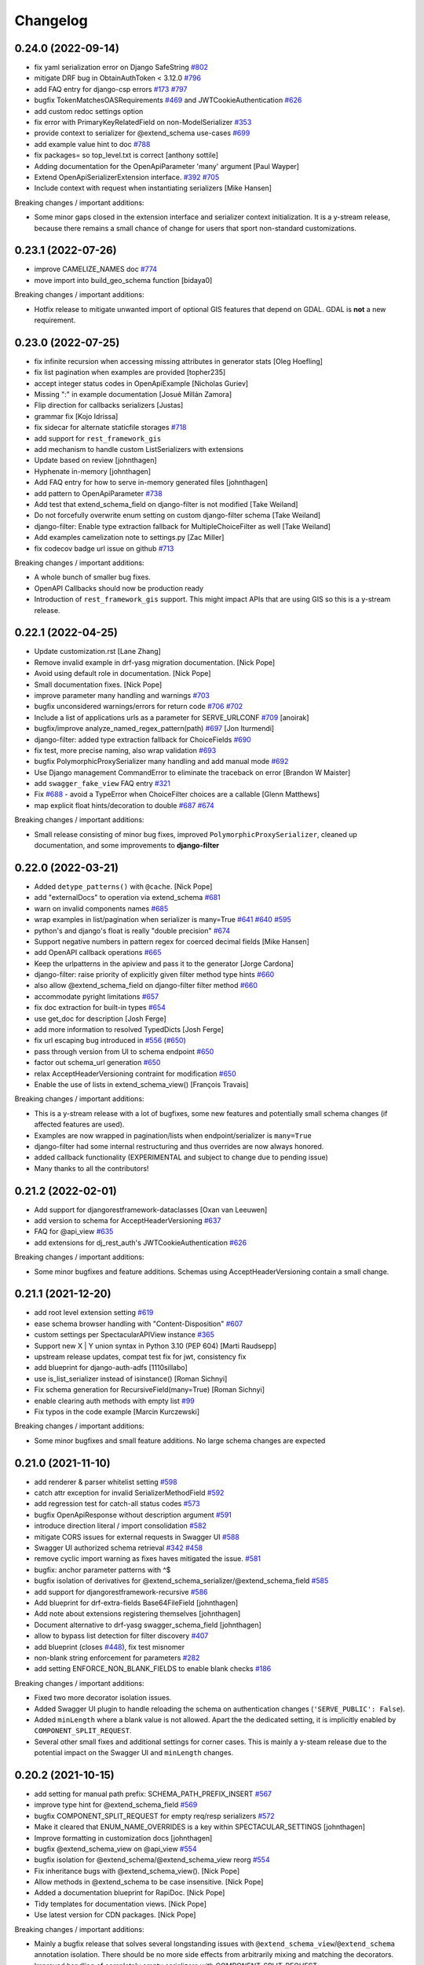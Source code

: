 Changelog
=========

0.24.0 (2022-09-14)
-------------------

- fix yaml serialization error on Django SafeString `#802 <https://github.com/tfranzel/drf-spectacular/issues/802>`_
- mitigate DRF bug in ObtainAuthToken < 3.12.0 `#796 <https://github.com/tfranzel/drf-spectacular/issues/796>`_
- add FAQ entry for django-csp errors `#173 <https://github.com/tfranzel/drf-spectacular/issues/173>`_ `#797 <https://github.com/tfranzel/drf-spectacular/issues/797>`_
- bugfix TokenMatchesOASRequirements `#469 <https://github.com/tfranzel/drf-spectacular/issues/469>`_ and JWTCookieAuthentication `#626 <https://github.com/tfranzel/drf-spectacular/issues/626>`_
- add custom redoc settings option
- fix error with PrimaryKeyRelatedField on non-ModelSerializer `#353 <https://github.com/tfranzel/drf-spectacular/issues/353>`_
- provide context to serializer for @extend_schema use-cases `#699 <https://github.com/tfranzel/drf-spectacular/issues/699>`_
- add example value hint to doc `#788 <https://github.com/tfranzel/drf-spectacular/issues/788>`_
- fix packages= so top_level.txt is correct [anthony sottile]
- Adding documentation for the OpenApiParameter 'many' argument [Paul Wayper]
- Extend OpenApiSerializerExtension interface. `#392 <https://github.com/tfranzel/drf-spectacular/issues/392>`_ `#705 <https://github.com/tfranzel/drf-spectacular/issues/705>`_
- Include context with request when instantiating serializers [Mike Hansen]

Breaking changes / important additions:

- Some minor gaps closed in the extension interface and serializer context initialization. It is a y-stream release,
  because there remains a small chance of change for users that sport non-standard customizations.

0.23.1 (2022-07-26)
-------------------

- improve CAMELIZE_NAMES doc `#774 <https://github.com/tfranzel/drf-spectacular/issues/774>`_
- move import into build_geo_schema function [bidaya0]

Breaking changes / important additions:

- Hotfix release to mitigate unwanted import of optional GIS features that depend on GDAL. GDAL is **not** a new requirement.

0.23.0 (2022-07-25)
-------------------

- fix infinite recursion when accessing missing attributes in generator stats [Oleg Hoefling]
- fix list pagination when examples are provided [topher235]
- accept integer status codes in OpenApiExample [Nicholas Guriev]
- Missing ":" in example documentation [Josué Millán Zamora]
- Flip direction for callbacks serializers [Justas]
- grammar fix [Kojo Idrissa]
- fix sidecar for alternate staticfile storages `#718 <https://github.com/tfranzel/drf-spectacular/issues/718>`_
- add support for ``rest_framework_gis``
- add mechanism to handle custom ListSerializers with extensions
- Update based on review [johnthagen]
- Hyphenate in-memory [johnthagen]
- Add FAQ entry for how to serve in-memory generated files [johnthagen]
- add pattern to OpenApiParameter `#738 <https://github.com/tfranzel/drf-spectacular/issues/738>`_
- Add test that extend_schema_field on django-filter is not modified [Take Weiland]
- Do not forcefully overwrite enum setting on custom django-filter schema [Take Weiland]
- django-filter: Enable type extraction fallback for MultipleChoiceFilter as well [Take Weiland]
- Add examples camelization note to settings.py [Zac Miller]
- fix codecov badge url issue on github `#713 <https://github.com/tfranzel/drf-spectacular/issues/713>`_

Breaking changes / important additions:

- A whole bunch of smaller bug fixes.
- OpenAPI Callbacks should now be production ready
- Introduction of ``rest_framework_gis`` support. This might impact APIs that are using GIS so this is a y-stream release.

0.22.1 (2022-04-25)
-------------------

- Update customization.rst [Lane Zhang]
- Remove invalid example in drf-yasg migration documentation. [Nick Pope]
- Avoid using default role in documentation. [Nick Pope]
- Small documentation fixes. [Nick Pope]
- improve parameter many handling and warnings `#703 <https://github.com/tfranzel/drf-spectacular/issues/703>`_
- bugfix unconsidered warnings/errors for return code `#706 <https://github.com/tfranzel/drf-spectacular/issues/706>`_ `#702 <https://github.com/tfranzel/drf-spectacular/issues/702>`_
- Include a list of applications urls as a parameter for SERVE_URLCONF  `#709 <https://github.com/tfranzel/drf-spectacular/issues/709>`_ [anoirak]
- bugfix/improve analyze_named_regex_pattern(path) `#697 <https://github.com/tfranzel/drf-spectacular/issues/697>`_ [Jon Iturmendi]
- django-filter: added type extraction fallback for ChoiceFields `#690 <https://github.com/tfranzel/drf-spectacular/issues/690>`_
- fix test, more precise naming, also wrap validation `#693 <https://github.com/tfranzel/drf-spectacular/issues/693>`_
- bugfix PolymorphicProxySerializer many handling and add manual mode `#692 <https://github.com/tfranzel/drf-spectacular/issues/692>`_
- Use Django management CommandError to eliminate the traceback on error [Brandon W Maister]
- add ``swagger_fake_view`` FAQ entry `#321 <https://github.com/tfranzel/drf-spectacular/issues/321>`_
- Fix `#688 <https://github.com/tfranzel/drf-spectacular/issues/688>`_ - avoid a TypeError when ChoiceFilter choices are a callable [Glenn Matthews]
- map explicit float hints/decoration to double `#687 <https://github.com/tfranzel/drf-spectacular/issues/687>`_ `#674 <https://github.com/tfranzel/drf-spectacular/issues/674>`_

Breaking changes / important additions:

- Small release consisting of minor bug fixes, improved ``PolymorphicProxySerializer``, cleaned up documentation, and some improvements to **django-filter**

0.22.0 (2022-03-21)
-------------------

- Added ``detype_patterns()`` with ``@cache``. [Nick Pope]
- add "externalDocs" to operation via extend_schema `#681 <https://github.com/tfranzel/drf-spectacular/issues/681>`_
- warn on invalid components names `#685 <https://github.com/tfranzel/drf-spectacular/issues/685>`_
- wrap examples in list/pagination when serializer is many=True `#641 <https://github.com/tfranzel/drf-spectacular/issues/641>`_ `#640 <https://github.com/tfranzel/drf-spectacular/issues/640>`_ `#595 <https://github.com/tfranzel/drf-spectacular/issues/595>`_
- python's and django's float is really "double precision" `#674 <https://github.com/tfranzel/drf-spectacular/issues/674>`_
- Support negative numbers in pattern regex for coerced decimal fields [Mike Hansen]
- add OpenAPI callback operations `#665 <https://github.com/tfranzel/drf-spectacular/issues/665>`_
- Keep the urlpatterns in the apiview and pass it to the generator [Jorge Cardona]
- django-filter: raise priority of explicitly given filter method type hints `#660 <https://github.com/tfranzel/drf-spectacular/issues/660>`_
- also allow @extend_schema_field on django-filter filter method `#660 <https://github.com/tfranzel/drf-spectacular/issues/660>`_
- accommodate pyright limitations `#657 <https://github.com/tfranzel/drf-spectacular/issues/657>`_
- fix doc extraction for built-in types `#654 <https://github.com/tfranzel/drf-spectacular/issues/654>`_
- use get_doc for description [Josh Ferge]
- add more information to resolved TypedDicts [Josh Ferge]
- fix url escaping bug introduced in `#556 <https://github.com/tfranzel/drf-spectacular/issues/556>`_ (`#650 <https://github.com/tfranzel/drf-spectacular/issues/650>`_)
- pass through version from UI to schema endpoint `#650 <https://github.com/tfranzel/drf-spectacular/issues/650>`_
- factor out schema_url generation `#650 <https://github.com/tfranzel/drf-spectacular/issues/650>`_
- relax AcceptHeaderVersioning contraint for modification `#650 <https://github.com/tfranzel/drf-spectacular/issues/650>`_
- Enable the use of lists in extend_schema_view() [François Travais]

Breaking changes / important additions:

- This is a y-stream release with a lot of bugfixes, some new features and potentially small schema changes (if affected features are used).
- Examples are now wrapped in pagination/lists when endpoint/serializer is ``many=True``
- django-filter had some internal restructuring and thus overrides are now always honored.
- added callback functionality (EXPERIMENTAL and subject to change due to pending issue)
- Many thanks to all the contributors!

0.21.2 (2022-02-01)
-------------------

- Add support for djangorestframework-dataclasses [Oxan van Leeuwen]
- add version to schema for AcceptHeaderVersioning `#637 <https://github.com/tfranzel/drf-spectacular/issues/637>`_
- FAQ for @api_view `#635 <https://github.com/tfranzel/drf-spectacular/issues/635>`_
- add extensions for dj_rest_auth's JWTCookieAuthentication `#626 <https://github.com/tfranzel/drf-spectacular/issues/626>`_

Breaking changes / important additions:

- Some minor bugfixes and feature additions. Schemas using AcceptHeaderVersioning contain a small change.

0.21.1 (2021-12-20)
-------------------

- add root level extension setting `#619 <https://github.com/tfranzel/drf-spectacular/issues/619>`_
- ease schema browser handling with "Content-Disposition" `#607 <https://github.com/tfranzel/drf-spectacular/issues/607>`_
- custom settings per SpectacularAPIView instance `#365 <https://github.com/tfranzel/drf-spectacular/issues/365>`_
- Support new X | Y union syntax in Python 3.10 (PEP 604) [Marti Raudsepp]
- upstream release updates, compat test fix for jwt, consistency fix
- add blueprint for django-auth-adfs [1110sillabo]
- use is_list_serializer instead of isinstance() [Roman Sichnyi]
- Fix schema generation for RecursiveField(many=True) [Roman Sichnyi]
- enable clearing auth methods with empty list `#99 <https://github.com/tfranzel/drf-spectacular/issues/99>`_
- Fix typos in the code example [Marcin Kurczewski]

Breaking changes / important additions:

- Some minor bugfixes and small feature additions. No large schema changes are expected

0.21.0 (2021-11-10)
-------------------

- add renderer & parser whitelist setting `#598 <https://github.com/tfranzel/drf-spectacular/issues/598>`_
- catch attr exception for invalid SerializerMethodField `#592 <https://github.com/tfranzel/drf-spectacular/issues/592>`_
- add regression test for catch-all status codes `#573 <https://github.com/tfranzel/drf-spectacular/issues/573>`_
- bugfix OpenApiResponse without description argument `#591 <https://github.com/tfranzel/drf-spectacular/issues/591>`_
- introduce direction literal / import consolidation `#582 <https://github.com/tfranzel/drf-spectacular/issues/582>`_
- mitigate CORS issues for external requests in Swagger UI `#588 <https://github.com/tfranzel/drf-spectacular/issues/588>`_
- Swagger UI authorized schema retrieval `#342 <https://github.com/tfranzel/drf-spectacular/issues/342>`_ `#458 <https://github.com/tfranzel/drf-spectacular/issues/458>`_
- remove cyclic import warning as fixes haves mitigated the issue. `#581 <https://github.com/tfranzel/drf-spectacular/issues/581>`_
- bugfix: anchor parameter patterns with ^$
- bugfix isolation of derivatives for @extend_schema_serializer/@extend_schema_field `#585 <https://github.com/tfranzel/drf-spectacular/issues/585>`_
- add support for djangorestframework-recursive `#586 <https://github.com/tfranzel/drf-spectacular/issues/586>`_
- Add blueprint for drf-extra-fields Base64FileField [johnthagen]
- Add note about extensions registering themselves [johnthagen]
- Document alternative to drf-yasg swagger_schema_field [johnthagen]
- allow to bypass list detection for filter discovery `#407 <https://github.com/tfranzel/drf-spectacular/issues/407>`_
- add blueprint (closes `#448 <https://github.com/tfranzel/drf-spectacular/issues/448>`_), fix test misnomer
- non-blank string enforcement for parameters `#282 <https://github.com/tfranzel/drf-spectacular/issues/282>`_
- add setting ENFORCE_NON_BLANK_FIELDS to enable blank checks `#186 <https://github.com/tfranzel/drf-spectacular/issues/186>`_

Breaking changes / important additions:

- Fixed two more decorator isolation issues.
- Added Swagger UI plugin to handle reloading the schema on authentication changes (``'SERVE_PUBLIC': False``).
- Added ``minLength`` where a blank value is not allowed. Apart the the dedicated setting, it is implicitly enabled by ``COMPONENT_SPLIT_REQUEST``.
- Several other small fixes and additional settings for corner cases. This is mainly a y-steam release due to the potential impact
  on the Swagger UI and ``minLength`` changes.

0.20.2 (2021-10-15)
-------------------

- add setting for manual path prefix: SCHEMA_PATH_PREFIX_INSERT `#567 <https://github.com/tfranzel/drf-spectacular/issues/567>`_
- improve type hint for @extend_schema_field `#569 <https://github.com/tfranzel/drf-spectacular/issues/569>`_
- bugfix COMPONENT_SPLIT_REQUEST for empty req/resp serializers `#572 <https://github.com/tfranzel/drf-spectacular/issues/572>`_
- Make it cleared that ENUM_NAME_OVERRIDES is a key within SPECTACULAR_SETTINGS [johnthagen]
- Improve formatting in customization docs [johnthagen]
- bugfix @extend_schema_view on @api_view `#554 <https://github.com/tfranzel/drf-spectacular/issues/554>`_
- bugfix isolation for @extend_schema/@extend_schema_view reorg `#554 <https://github.com/tfranzel/drf-spectacular/issues/554>`_
- Fix inheritance bugs with @extend_schema_view(). [Nick Pope]
- Allow methods in @extend_schema to be case insensitive. [Nick Pope]
- Added a documentation blueprint for RapiDoc. [Nick Pope]
- Tidy templates for documentation views. [Nick Pope]
- Use latest version for CDN packages. [Nick Pope]

Breaking changes / important additions:

- Mainly a bugfix release that solves several longstanding issues with ``@extend_schema_view``/``@extend_schema``
  annotation isolation. There should be no more side effects from arbitrarily mixing and matching the decorators.
- Improved handling of completely empty serializers with COMPONENT_SPLIT_REQUEST.

0.20.1 (2021-10-03)
-------------------

- move swagger CDN to jsdelivr (unpkg has been flaky)
- bugfix wrong DIST setting in Redoc `#546 <https://github.com/tfranzel/drf-spectacular/issues/546>`_
- Allow paginated_name customization [Georgy Komarov]

Breaking changes / important additions:

- Hotfix release due to regression in the Redoc template

0.20.0 (2021-10-01)
-------------------

- Add support for specification extensions. [Nick Pope]
- add example injection for (discovered) parameters `#414 <https://github.com/tfranzel/drf-spectacular/issues/414>`_
- Fix crash with read-only polymorphic sub-serializer. [Nick Pope]
- Add arbitrarily deep ListSerializer nesting `#539 <https://github.com/tfranzel/drf-spectacular/issues/539>`_
- tighten serializer assumptions `#539 <https://github.com/tfranzel/drf-spectacular/issues/539>`_
- fix whitespace stripping on methods
- Rename ``AutoSchema._map_field_validators()`` → ``.insert_field_validators()``. [Nick Pope]
- Rename ``AutoSchema._map_min_max()`` → ``.insert_min_max()``. [Nick Pope]
- Fix detection of int64 from min/max values. [Nick Pope]
- Fix zero handling in _map_min_max(). [Nick Pope]
- Add support for introspection of nested validators. [Nick Pope]
- Fix invalid schemas caused by validator introspection. [Nick Pope]
- Overhaul validator logic. [Nick Pope]
- support multiple headers in OpenApiAuthenticationExtension `#537 <https://github.com/tfranzel/drf-spectacular/issues/537>`_
- docs: Missing end quote for INSTALLED_APPS [Prayash Mohapatra]
- update doc `#530 <https://github.com/tfranzel/drf-spectacular/issues/530>`_
- introducing the spectacular sidecar
- fallback improvements to typing system with typing_extensions

Breaking changes / important additions:

- Added vendor specification extensions
- Completetly overhauled validator logic and bugfixes
- Offline UI assets with optional *drf-spectacular-sidecar* package
- several internal logic improvements and stricter assumptions

0.19.0 (2021-09-21)
-------------------

- fix/cleanup suffixed path variable coercion `#516 <https://github.com/tfranzel/drf-spectacular/issues/516>`_
- remove superseded Request mock from oauth_toolkit
- be gracious on Enums that are not recognized by DRF `#500 <https://github.com/tfranzel/drf-spectacular/issues/500>`_
- remove non-required empty descriptions
- added test case for lookup_field `#524 <https://github.com/tfranzel/drf-spectacular/issues/524>`_
- Fix grammatical typo [johnthagen]
- remove mapping for re.Pattern (no 3.6 and mypy issues) `#526 <https://github.com/tfranzel/drf-spectacular/issues/526>`_
- Add missing types defined in specification. [Nick Pope]
- Add type mappings for IP4, IP6, TIME & DURATION. [Nick Pope]
- add support for custom converters and coverter override `#502 <https://github.com/tfranzel/drf-spectacular/issues/502>`_
- cache static loading function calls
- prevent settings loading in types, lazy load in plumbing instead
- lazy settings loading in drainage
- Improve guide for migration from drf-yasg. [Nick Pope]
- handle default value for SerializerMethodField `#422 <https://github.com/tfranzel/drf-spectacular/issues/422>`_
- consolidate bearer scheme generation & bugfix `#515 <https://github.com/tfranzel/drf-spectacular/issues/515>`_
- prevent uncaught exception on modified django-filter `#519 <https://github.com/tfranzel/drf-spectacular/issues/519>`_
- add decoupled model docstrings `#522 <https://github.com/tfranzel/drf-spectacular/issues/522>`_
- Fix warnings raised during testing. [Nick Pope]
- add name override to @extend_schema_serializer `#517 <https://github.com/tfranzel/drf-spectacular/issues/517>`_
- Fix deprecation warning about default_app_config from Django 3.2+ [Janne Rönkkö]
- Remove obsolete value from IMPORT_STRINGS. [Nick Pope]
- Add extension for TokenVerifySerializer. [Nick Pope]
- Use SESSION_COOKIE_NAME in SessionScheme. [Nick Pope]
- add regex path parameter extraction for explicit cases `#510 <https://github.com/tfranzel/drf-spectacular/issues/510>`_
- honor lookup_url_kwarg name customization `#509 <https://github.com/tfranzel/drf-spectacular/issues/509>`_
- add contrib compat tests for drf-nested-routers
- improve path coersion model resolution
- add test_fields API response test `#501 <https://github.com/tfranzel/drf-spectacular/issues/501>`_
- Handle 'lookup_field' containing relationships for path parameters [Luke Plant]
- add BinaryField case to tests `#506 <https://github.com/tfranzel/drf-spectacular/issues/506>`_
- fix: BinaryField's schema type should be string `#505 <https://github.com/tfranzel/drf-spectacular/issues/505>`_ (`#506 <https://github.com/tfranzel/drf-spectacular/issues/506>`_) [jtamm-red]
- bugfix incomplete regex stripping for literal dots `#507 <https://github.com/tfranzel/drf-spectacular/issues/507>`_
- Fix tests [Jameel Al-Aziz]
- Fix type hint support for functools cached_property wrapped funcs [Jameel Al-Aziz]
- Extend enum type hint support to more Enum subclasses [Jameel Al-Aziz]

Breaking changes / important additions:

- Severely improved path parameter detection for Django-style parameters, RE parameters, and custom converters
- Significantly more defensive settings loading for safer project imports (less prone to import loops)
- Improved type hint support for ``Enum`` and other native types
- Explicit support for *drf-nested-routers*
- A lot more small improvements

0.18.2 (2021-09-04)
-------------------

- fix default value handling for custom ModelField `#422 <https://github.com/tfranzel/drf-spectacular/issues/422>`_
- fill html title with title from settings `#491 <https://github.com/tfranzel/drf-spectacular/issues/491>`_
- add Enum support in type hints `#492 <https://github.com/tfranzel/drf-spectacular/issues/492>`_
- Move system check registration to AppConfig [Jameel Al-Aziz]

Breaking changes / important additions:

- Primarily ironing out another issue with the Django check and some minor improvements

0.18.1 (2021-08-31)
-------------------

- Improved docs regarding how ENUM_NAME_OVERRIDES works [Luke Plant]
- bugfix raw schema handling for @extend_schema_field on SerializerMethodField method 481
- load common SwaggerUI dep SwaggerUIStandalonePreset `#483 <https://github.com/tfranzel/drf-spectacular/issues/483>`_
- allow versioning of SpectacularAPIView via query `#483 <https://github.com/tfranzel/drf-spectacular/issues/483>`_
- update swagger UI
- move checks to "--deploy" section, bugfix public=True `#487 <https://github.com/tfranzel/drf-spectacular/issues/487>`_

Breaking changes / important additions:

- This is a hotfix release as the newly introduced Django check was executing the wrong code path.
- Check also moved into the ``--deploy`` section to prevent double execution. This can be disabled with ``ENABLE_DJANGO_DEPLOY_CHECK``
- Facitities added to utilize SwaggerUI Topbar for versioning.

0.18.0 (2021-08-25)
-------------------

- prevent exception and warn when ReadOnlyField is used with non-ModelSerializer `#432 <https://github.com/tfranzel/drf-spectacular/issues/432>`_
- allow raw JS in Swagger settings `#457 <https://github.com/tfranzel/drf-spectacular/issues/457>`_
- add support for check framework `#477 <https://github.com/tfranzel/drf-spectacular/issues/477>`_
- improve common FAQ @action question `#399 <https://github.com/tfranzel/drf-spectacular/issues/399>`_
- update @extend_schema doc `#476 <https://github.com/tfranzel/drf-spectacular/issues/476>`_
- adapt to changes in iMerica/dj-rest-auth 2.1.10 (ResendEmailVerification)
- add raw schema to @extend_schema(request={MIME: RAW}) `#476 <https://github.com/tfranzel/drf-spectacular/issues/476>`_
- bugfix test case for 3.6 `#474 <https://github.com/tfranzel/drf-spectacular/issues/474>`_
- bugfix header underscore handling for simplejwt `#474 <https://github.com/tfranzel/drf-spectacular/issues/474>`_
- properly parse TokenMatchesOASRequirements (oauth toolkit) `#469 <https://github.com/tfranzel/drf-spectacular/issues/469>`_
- add whitelist setting to manage auth method exposure `#326 <https://github.com/tfranzel/drf-spectacular/issues/326>`_ `#471 <https://github.com/tfranzel/drf-spectacular/issues/471>`_
- Update set_password instead of list [Greg Campion]
- Update documentation to illustrate how to override a specific method [Greg Campion]

Breaking changes / important additions:

- This is a y-stream release because we added `Django checks <https://docs.djangoproject.com/en/3.2/topics/checks/>`_
  which might emit warnings and subsequently break CI. This can be easily suppressed with Django's ``SILENCED_SYSTEM_CHECKS``.
- Several small fixes and features that should not have a big impact.

0.17.3 (2021-07-26)
-------------------

- port custom "Bearer" bugfix/workaround to simplejwt `#467 <https://github.com/tfranzel/drf-spectacular/issues/467>`_
- add setting for listing/paginating/filtering on non-2XX `#402 <https://github.com/tfranzel/drf-spectacular/issues/402>`_ `#277 <https://github.com/tfranzel/drf-spectacular/issues/277>`_
- fix Typo [Eunsub LEE]
- nit typofix [adamsteele-city]
- Add a few return type annotations [Nikhil Benesch]
- add django-filter queryset annotation and ``extend_schema_field`` support
- account for functools.partial wrapped type hints `#451 <https://github.com/tfranzel/drf-spectacular/issues/451>`_
- Update swagger_ui.js [Jordan Facibene]
- Update customization.rst to fix example typo [Atsuo Shiraki]
- update swagger-ui version
- add oauth2 config for swagger ui `#438 <https://github.com/tfranzel/drf-spectacular/issues/438>`_

Breaking changes / important additions:

- Just a few bugfixes and some small features with minimal impact on existing schema

0.17.2 (2021-06-15)
-------------------

- prevent endless loop in extensions when augmenting schema `#426 <https://github.com/tfranzel/drf-spectacular/issues/426>`_
- bugfix secondary import cycle (generics.APIView) `#430 <https://github.com/tfranzel/drf-spectacular/issues/430>`_
- fix: avoid circular import of/via rest_framework's APIView [Daniel Hahler]

Breaking changes / important additions:

- Hotfix release that addresses a carelessly added import in 0.17.1. In certain use-cases,
  this may have led to an import cycle inside DRF.

0.17.1 (2021-06-12)
-------------------

- bugfix 201 response for (List)CreateAPIVIew `#428 <https://github.com/tfranzel/drf-spectacular/issues/428>`_
- support paginated ListSerializer with field child `#413 <https://github.com/tfranzel/drf-spectacular/issues/413>`_
- fix django-filter.BooleanFilter subclass issue `#317 <https://github.com/tfranzel/drf-spectacular/issues/317>`_
- serializer field deprecation `#415 <https://github.com/tfranzel/drf-spectacular/issues/415>`_
- improve extension documentation `#426 <https://github.com/tfranzel/drf-spectacular/issues/426>`_
- improve type hints and fix mypy issues on tests.
- add missing usage case to type hints `#418 <https://github.com/tfranzel/drf-spectacular/issues/418>`_
- Typo(?) README fix [Jan Jurec]

Breaking changes / important additions:

- This release is mainly for fixing incomplete type hints which mypy will potentially complain about.
- A few small fixes that should either have no or a very small impact in schemas.

0.17.0 (2021-06-01)
-------------------

- improve type hint detection for Iterable and NamedTuple `#404 <https://github.com/tfranzel/drf-spectacular/issues/404>`_
- bugfix ReadOnlyField when used as ListSerlializer child `#404 <https://github.com/tfranzel/drf-spectacular/issues/404>`_
- improve component discard logic `#395 <https://github.com/tfranzel/drf-spectacular/issues/395>`_
- allow disabling operation sorting for sorting in PREPROCESSIN_HOOKS `#410 <https://github.com/tfranzel/drf-spectacular/issues/410>`_
- add regression test for `#407 <https://github.com/tfranzel/drf-spectacular/issues/407>`_
- fix error on read-only serializer [Matthieu Treussart]
- invert component exclusion logic (OpenApiSerializerExtension) `#351 <https://github.com/tfranzel/drf-spectacular/issues/351>`_ `#391 <https://github.com/tfranzel/drf-spectacular/issues/391>`_
- add many=True support to PolymorphicProxySerializer `#382 <https://github.com/tfranzel/drf-spectacular/issues/382>`_
- improve documentation, remove py2 wheel tag, mark as mypy-enabled
- bugfix YAML serialization errors that are ok with JSON `#388 <https://github.com/tfranzel/drf-spectacular/issues/388>`_
- bugfix missing auth extension for JWTTokenUserAuthentication `#387 <https://github.com/tfranzel/drf-spectacular/issues/387>`_
- Rename MethodSerializerField -> SerializerMethodField in README [Christoph Krybus]

Breaking changes / important additions:

- Quite a few small improvements. The biggest change is the inversion of the component discard logic.
  This should have no negative impact, but to be on the safe side we'll opt for a y-stream release.
- The package is now marked as being typed, which should get picked up natively by mypy

0.16.0 (2021-05-10)
-------------------

- add redoc dist setting
- bugfix mock request asymmetry `#370 <https://github.com/tfranzel/drf-spectacular/issues/370>`_ `#250 <https://github.com/tfranzel/drf-spectacular/issues/250>`_
- refactor urlpattern simplification `#373 <https://github.com/tfranzel/drf-spectacular/issues/373>`_ `#168 <https://github.com/tfranzel/drf-spectacular/issues/168>`_
- include relation PKs into SCHEMA_COERCE_PATH_PK handling `#251 <https://github.com/tfranzel/drf-spectacular/issues/251>`_
- allow PolymorphicProxySerializer to be simple 'oneOf'
- bugfix incorrect PolymorphicProxySerializer warning on extend_schema_field `#263 <https://github.com/tfranzel/drf-spectacular/issues/263>`_
- add break-out option for SerializerFieldExtension
- Modify urls for nested routers [Matthias Erll]

Breaking changes / important additions:

- Revamped handling of mocked requests. Now ``GET_MOCK_REQUEST`` is always called, not just for offline schema generation.
  In case there is a real request available, we carry over headers and authetication. If you use your own implementation,
  you may want to inspect the new default implementation.
- NamespaceVersioning: switched path variable substitution from regex to custom state machine due to parethesis counting issue.
- Improved implicit support for `drf-nested-routers <https://github.com/alanjds/drf-nested-routers>`_
- Added some convenience options for plain ``oneOf`` to PolymorphicProxySerializer
- This release should have minimal impact on the generated schema. We opt for a y-stream release due to potentially breaking changes when a user-provided ``GET_MOCK_REQUEST`` is used.

0.15.1 (2021-04-08)
-------------------

- bugfix prefix estimation with RE special char literals in path `#358 <https://github.com/tfranzel/drf-spectacular/issues/358>`_

Breaking changes / important additions:

- minor release to fix newly introduced default prefix estimation.

0.15.0 (2021-04-03)
-------------------

- fix boundaries for decimals coerced to strings `#335 <https://github.com/tfranzel/drf-spectacular/issues/335>`_
- improve util type hints
- add convenience response wrapper OpenApiResponse `#345 <https://github.com/tfranzel/drf-spectacular/issues/345>`_ `#272 <https://github.com/tfranzel/drf-spectacular/issues/272>`_ `#116 <https://github.com/tfranzel/drf-spectacular/issues/116>`_
- adapt for dj-rest-auth upstream changes in iMerica/dj-rest-auth#227
- Fixed traversing of 'Optional' type annotations [Luke Plant]
- prevent pagination on error responses. `#277 <https://github.com/tfranzel/drf-spectacular/issues/277>`_
- fix SCHEMA_PATH_PREFIX_TRIM ^/ pitfall & remove unused old URL mounting
- slighly improve `#332 <https://github.com/tfranzel/drf-spectacular/issues/332>`_ for django-filter range filters
- introduce non-redundant title field. `#191 <https://github.com/tfranzel/drf-spectacular/issues/191>`_ `#286 <https://github.com/tfranzel/drf-spectacular/issues/286>`_
- improve schema version string handling including variations `#303 <https://github.com/tfranzel/drf-spectacular/issues/303>`_
- bugfix ENUM_NAME_OVERRIDES for categorized choices `#339 <https://github.com/tfranzel/drf-spectacular/issues/339>`_
- improve SCHEMA_PATH_PREFIX handling, add auto-detect default, introduce prefix trimming `#336 <https://github.com/tfranzel/drf-spectacular/issues/336>`_
- add support for all django-filters RangeFilter [Jules Waldhart]
- Added default value for missing attribute [Matthias Erll]
- Fix map_renderers where format is None [Matthias Erll]

Breaking changes / important additions:

- explicitly set responses via ``@extend_schema`` will not get paginated/listed anymore for non ``2XX`` status codes.
- New default ``None`` for ``SCHEMA_PATH_PREFIX`` will attempt to determine a reasonable prefix. Previous behavior is restored with ``''``
- Added ``OpenApiResponses`` to gain access to response object descriptions.

0.14.0 (2021-03-09)
-------------------

- Fixed bug with ``cached_property`` non-Model objects not being traversed [Luke Plant]
- Fixed issue `#314 <https://github.com/tfranzel/drf-spectacular/issues/314>`_ - include information about view/serializer in warnings. [Luke Plant]
- bugfix forward/reverse model traversal `#323 <https://github.com/tfranzel/drf-spectacular/issues/323>`_
- fix nested serializer detection & smarter metadata extraction `#319 <https://github.com/tfranzel/drf-spectacular/issues/319>`_
- add drf-yasg compatibility feature 'swagger_fake_view' `#321 <https://github.com/tfranzel/drf-spectacular/issues/321>`_
- fix django-filter through model edge case & catch exceptions `#320 <https://github.com/tfranzel/drf-spectacular/issues/320>`_
- refactor/bugfix PATCH & Serializer(partial=True) behaviour.
- bugfix django-filter custom filter class resolution `#317 <https://github.com/tfranzel/drf-spectacular/issues/317>`_
- bugfix django-filter for Django 2.2 AutoField
- improved/restructured resolution priority in django-filter extension `#317 <https://github.com/tfranzel/drf-spectacular/issues/317>`_ `#234 <https://github.com/tfranzel/drf-spectacular/issues/234>`_
- handle Decimals for YAML `#316 <https://github.com/tfranzel/drf-spectacular/issues/316>`_
- remove deprecated django-filter backend solution
- update swagger-ui version
- bugfix [] case and lint `#312 <https://github.com/tfranzel/drf-spectacular/issues/312>`_
- discriminate None and typing.Any usage `#315 <https://github.com/tfranzel/drf-spectacular/issues/315>`_
- fix multi-step source relation field resolution, again. `#274 <https://github.com/tfranzel/drf-spectacular/issues/274>`_ `#296 <https://github.com/tfranzel/drf-spectacular/issues/296>`_
- Add any type for OpenApiTypes [André da Silva]
- improve Extension usage documentation `#307 <https://github.com/tfranzel/drf-spectacular/issues/307>`_
- restructure request body for extend_schema `#266 <https://github.com/tfranzel/drf-spectacular/issues/266>`_ `#279 <https://github.com/tfranzel/drf-spectacular/issues/279>`_
- bugfix multipart boundary showing up in Accept header
- bugfix: use get_parsers() and get_renderers() `#266 <https://github.com/tfranzel/drf-spectacular/issues/266>`_
- Fix for better support of PEP 563 compatible annotations. [Luke Plant]
- Add document authentication [gongul]
- Do not override query params [Fabricio Aguiar]
- New setting for enabling/disabling error/warn messages [Fabricio Aguiar]
- bugfix response headers without body `#297 <https://github.com/tfranzel/drf-spectacular/issues/297>`_
- issue `#296 <https://github.com/tfranzel/drf-spectacular/issues/296>`_ [Luis Saavedra]
- Fixes `#283 <https://github.com/tfranzel/drf-spectacular/issues/283>`_ -- implement response header parameters [Sergei Maertens]
- Added feature test for response headers [Sergei Maertens]
- robustify django-filter enum sorting `#295 <https://github.com/tfranzel/drf-spectacular/issues/295>`_

Breaking changes / important additions:

- *drf-spectacular*'s custom ``DjangoFilterBackend`` removed after previous deprecation. Just use the original class again.
- *django-filter* extension received a significant refactoring so your schema may have several changes, hopefully positive ones.
- Added response headers feature
- Extended ``@extend_schema(request=X)``, where ``X`` may now also be a ``Dict[content_type, serializer_etc]``
- Updated Swagger UI version
- Fixed several model traveral issues that may lead to PK changes in the schema
- Added *drf-yasg*'s ``swagger_fake_view``

0.13.2 (2021-02-11)
-------------------

- add setting for operation parameter sorting `#281 <https://github.com/tfranzel/drf-spectacular/issues/281>`_
- bugfix/generalize Union hint extraction `#284 <https://github.com/tfranzel/drf-spectacular/issues/284>`_
- bugfix functools.partial methods in django-filters `#290 <https://github.com/tfranzel/drf-spectacular/issues/290>`_
- bugfix django-filter method filter `#290 <https://github.com/tfranzel/drf-spectacular/issues/290>`_
- Check serialzer help_text field is passed to the query description [Jorge Rodríguez-Flores Esparza]
- QUERY Parameters from serializer ignore description in SwaggerUI [Jorge Rodríguez-Flores Esparza]
- README.rst encoding change [gongul]
- Add support for SCOPES_BACKEND_CLASS setting from django-oauth-toolkit [diesieben07]
- use source instead of field_name for model field detection `#274 <https://github.com/tfranzel/drf-spectacular/issues/274>`_ [diesieben07]
- bugfix parameter removal from custom AutoSchema `#212 <https://github.com/tfranzel/drf-spectacular/issues/212>`_
- add specification extension option to info section `#165 <https://github.com/tfranzel/drf-spectacular/issues/165>`_
- add default to OpenApiParameter `#271 <https://github.com/tfranzel/drf-spectacular/issues/271>`_
- show violating view for easier fixing `#278 <https://github.com/tfranzel/drf-spectacular/issues/278>`_
- fix readonly related fields generating incorrect schema `#274 <https://github.com/tfranzel/drf-spectacular/issues/274>`_ [diesieben07]
- bugfix save parameter removal `#212 <https://github.com/tfranzel/drf-spectacular/issues/212>`_

0.13.1 (2021-01-21)
-------------------

- bugfix/handle more django-filter cases `#263 <https://github.com/tfranzel/drf-spectacular/issues/263>`_
- bugfix missing meta on extend_serializer_field, raw schema, and breakout
- expose explode and style for OpenApiParameter `#267 <https://github.com/tfranzel/drf-spectacular/issues/267>`_
- Only generate mock request if there is no actual request [Matthias Erll]
- Update blueprints.rst [takizuka]
- bugfix enum substitution for enumed arrays (multiple choice)
- Update README.rst [Chad Ramos]
- Create new mock request on each operation [Matthias Erll]

0.13.0 (2021-01-13)
-------------------

- add setting for additionalProperties handling `#238 <https://github.com/tfranzel/drf-spectacular/issues/238>`_
- bugfix path param extraction for PrimaryKeyRelatedField `#258 <https://github.com/tfranzel/drf-spectacular/issues/258>`_
- use injected django-filter help_text `#234 <https://github.com/tfranzel/drf-spectacular/issues/234>`_
- robustify normalization of tyes `#257 <https://github.com/tfranzel/drf-spectacular/issues/257>`_
- bugfix PATCH split serializer disparity `#249 <https://github.com/tfranzel/drf-spectacular/issues/249>`_
- django-filter description bugfix `#234 <https://github.com/tfranzel/drf-spectacular/issues/234>`_
- bugfix unsupported http verbs `#244 <https://github.com/tfranzel/drf-spectacular/issues/244>`_
- bugfix assert on methods in django-filter `#252 <https://github.com/tfranzel/drf-spectacular/issues/252>`_ `#234 <https://github.com/tfranzel/drf-spectacular/issues/234>`_ `#241 <https://github.com/tfranzel/drf-spectacular/issues/241>`_
- Regression: Filterset defined as method (and from a @property) are not supported [Nicolas Delaby]
- bugfix view-level AutoSchema noneffective with extend_schema `#241 <https://github.com/tfranzel/drf-spectacular/issues/241>`_
- bugfix incorrect warning on paginated actions `#233 <https://github.com/tfranzel/drf-spectacular/issues/233>`_

Breaking changes:

- several small improvements that should not have a big impact. this is a y-stream release mainly due to schema changes that may occur with *django-filter*.

0.12.0 (2020-12-19)
-------------------

- add exclusion for discovered parameters `#212 <https://github.com/tfranzel/drf-spectacular/issues/212>`_
- bugfix incorrect collision warning `#233 <https://github.com/tfranzel/drf-spectacular/issues/233>`_
- introduce filter extensions `#234 <https://github.com/tfranzel/drf-spectacular/issues/234>`_
- revert Swagger UI view to single request and alternative `#211 <https://github.com/tfranzel/drf-spectacular/issues/211>`_ `#173 <https://github.com/tfranzel/drf-spectacular/issues/173>`_
- bugfix Simple JWT token refresh `#232 <https://github.com/tfranzel/drf-spectacular/issues/232>`_
- bugfix simple JWT serializer schema `#232 <https://github.com/tfranzel/drf-spectacular/issues/232>`_
- Fix enum postprocessor to allow 0 as possible value [Vikas]
- bugfix/restore optional default parameter value `#226 <https://github.com/tfranzel/drf-spectacular/issues/226>`_
- Include QuerySerializer in documentation [KimSoungRyoul]
- support OAS3.0 ExampleObject to @extend_schema & @extend_schema_serializer `#115 <https://github.com/tfranzel/drf-spectacular/issues/115>`_ [KimSoungRyoul]
- add explicit double and int32 types. `#214 <https://github.com/tfranzel/drf-spectacular/issues/214>`_
- added type extension for int64 format support [Peter Dreuw]
- fix TokenAuthentication handling of keyword `#205 <https://github.com/tfranzel/drf-spectacular/issues/205>`_
- Allow callable limit_value in schema [Serkan Hosca]
- @extend_schema responses param now accepts tuples with media type `#201 <https://github.com/tfranzel/drf-spectacular/issues/201>`_
- bugfix List hint extraction with non-basic sub types `#207 <https://github.com/tfranzel/drf-spectacular/issues/207>`_

Breaking changes:

- reverted back to *0.10.0* Swagger UI behavior as default. Users relying on stricter CSP should use ``SpectacularSwaggerSplitView``
- ``tokenAuth`` slightly changed to properly model correct ``Authorization`` header
- a lot of minor improvements that may slightly alter the schema

0.11.1 (2020-11-15)
-------------------

- bugfix hint extraction on @cached_property `#198 <https://github.com/tfranzel/drf-spectacular/issues/198>`_
- add support for basic TypedDict hints `#184 <https://github.com/tfranzel/drf-spectacular/issues/184>`_
- improve type hint resolution `#199 <https://github.com/tfranzel/drf-spectacular/issues/199>`_
- add option to disable Null/Blank enum choice feature `#185 <https://github.com/tfranzel/drf-spectacular/issues/185>`_
- bugfix return code for Viewset create methods `#196 <https://github.com/tfranzel/drf-spectacular/issues/196>`_
- honor SCHEMA_COERCE_PATH_PK on path param type resolution `#194 <https://github.com/tfranzel/drf-spectacular/issues/194>`_
- bugfix absolute schema URL to relative in UI `#193 <https://github.com/tfranzel/drf-spectacular/issues/193>`_

Breaking changes:

- return code for ``create`` on ``ViewSet`` changed from ``200`` to ``201``. Some generator targets are picky, others don't care.

0.11.0 (2020-11-06)
-------------------

- Remove unnecessary view permission from action [Vikas]
- Fix security definition for IsAuthenticatedOrReadOnly permission [Vikas]
- introduce convenience decorator @schema_extend_view `#182 <https://github.com/tfranzel/drf-spectacular/issues/182>`_
- bugfix override behaviour of extend_schema with methods and views
- move some plumbing to drainage to make importable without cirular import issues
- bugfix naming for ListSerializer with pagination `#183 <https://github.com/tfranzel/drf-spectacular/issues/183>`_
- cleanup trailing whitespace in docstrings
- normalize regex in pattern, remove ECMA-incompatible URL pattern `#175 <https://github.com/tfranzel/drf-spectacular/issues/175>`_
- remove Swagger UI inline script for stricter CSP `#173 <https://github.com/tfranzel/drf-spectacular/issues/173>`_
- fixed typo [Sebastian Pabst]
- add the PASSWORD format to types.py [Sebastian Pabst]
- docs(settings): fix favicon example [Max Wittig]

Breaking changes:

- ``@extend_schema`` override mechanics are now consistent. may affect schema only if used on both view and view method
- otherwise mainly small improvement/fixes that should have minimal impact on the schema.

0.10.0 (2020-10-20)
-------------------

- bugfix non-effective multi-usage of view extension.
- improve resolvable enum collisions with split components
- Update README.rst [Jose Luis da Cruz Junior]
- fix regular expression in detype_pattern [Ruslan Ibragimov]
- improve enum naming with resolvable collisions
- improve handling of discouraged SECURITY setting (fixes `#48 <https://github.com/tfranzel/drf-spectacular/issues/48>`_ fixes `#136 <https://github.com/tfranzel/drf-spectacular/issues/136>`_)
- instance check with ViewSetMixin instead of GenericViewSet [SoungRyoul Kim]
- support swagger-ui-settings [SoungRyoul Kim]
- Change Settings variable, allow override of default swagger settings and remove unnecessary line [Nix]
- Fix whitspace issues in code [Nix]
- Allow Swagger-UI configuration through settings Closes `#162 <https://github.com/tfranzel/drf-spectacular/issues/162>`_ [Nix]
- extend django_filters test case `#155 <https://github.com/tfranzel/drf-spectacular/issues/155>`_
- add enum postprocessing handling of blank and null `#135 <https://github.com/tfranzel/drf-spectacular/issues/135>`_
- rest-auth improvements
- test_rest_auth: Add test schema transforms [John Vandenberg]
- tests: Allow transformers on expected schemas [John Vandenberg]
- Improve schema difference test harness [John Vandenberg]
- Add rest-auth tests [John Vandenberg]
- contrib: Add rest-auth support [John Vandenberg]

Breaking changes:

- enum naming collision resolution changed in cleanly resolvable situations.
- enums gained ``null`` and ``blank`` cases, which are modeled through ``oneOf`` for deduplication
- SECURITY setting is now additive instead of being the mostly overridden default

0.9.14 (2020-10-04)
-------------------

- improve client generation for paginated listings
- update pinned swagger-ui version `#160 <https://github.com/tfranzel/drf-spectacular/issues/160>`_
- Hot fix for AcceptVersioningHeader support [Nicolas Delaby]
- bugfix module string includes with urlpatterns `#157 <https://github.com/tfranzel/drf-spectacular/issues/157>`_
- add expressive error in case of misconfiguration `#156 <https://github.com/tfranzel/drf-spectacular/issues/156>`_
- fix django-filter related resolution. improve test `#150 <https://github.com/tfranzel/drf-spectacular/issues/150>`_ `#151 <https://github.com/tfranzel/drf-spectacular/issues/151>`_
- improve follow_field_source for reverse resolution and model leafs `#150 <https://github.com/tfranzel/drf-spectacular/issues/150>`_
- add ref if list field child is serializer [Matt Shirley]
- add customization option for mock request generation `#135 <https://github.com/tfranzel/drf-spectacular/issues/135>`_

Breaking changes:

- paginated list response is now wrapped in its own component

0.9.13 (2020-09-13)
-------------------

- bugfix filter parameter application on non-list views `#147 <https://github.com/tfranzel/drf-spectacular/issues/147>`_
- improved support for django-filter
- add mocked request for view processing. `#81 <https://github.com/tfranzel/drf-spectacular/issues/81>`_ `#141 <https://github.com/tfranzel/drf-spectacular/issues/141>`_
- Use sha256 to hash lists [David Davis]
- change empty operation name on API prefix-cut to "root"
- bugfix lost "missing hint" warning and incorrect empty fallback
- add operationId collision resolution `#137 <https://github.com/tfranzel/drf-spectacular/issues/137>`_
- bugfix leaking path var names in operationId `#137 <https://github.com/tfranzel/drf-spectacular/issues/137>`_
- add config for camelizing names `#138 <https://github.com/tfranzel/drf-spectacular/issues/138>`_
- bugfix parameterized patterns for namespace versioning `#145 <https://github.com/tfranzel/drf-spectacular/issues/145>`_
- Add support for Accept header versioning [Krzysztof Socha]
- support for DictField child type (`#142 <https://github.com/tfranzel/drf-spectacular/issues/142>`_) and models.JSONField (Django>=3.1)
- add convenience inline_serializer for extend_schema `#139 <https://github.com/tfranzel/drf-spectacular/issues/139>`_
- remove multipleOf due to schema violation `#131 <https://github.com/tfranzel/drf-spectacular/issues/131>`_

Breaking changes:

- ``operationId`` changed for endpoints using the DRF's ``FORMAT`` path feature.
- ``operationId`` changed where there were path variables leaking into the name.

0.9.12 (2020-07-22)
-------------------

- Temporarily pin the swagger-ui unpkg URL to 3.30.0 [Mohamed Abdulaziz]
- Add ``deepLinking`` parameter [p.alekseev]
- added preprocessing hooks for operation list modification/filtering `#93 <https://github.com/tfranzel/drf-spectacular/issues/93>`_
- Document effective DRF settings [John Vandenberg]
- add format query parameter `#110 <https://github.com/tfranzel/drf-spectacular/issues/110>`_
- improve assert messages `#126 <https://github.com/tfranzel/drf-spectacular/issues/126>`_
- more graceful handling of magic fields `#126 <https://github.com/tfranzel/drf-spectacular/issues/126>`_
- allow for field child on ListSerializer. `#120 <https://github.com/tfranzel/drf-spectacular/issues/120>`_
- Fix sorting of endpoints with params [John Vandenberg]
- Emit enum of possible format suffixes [John Vandenberg]
- i18n `#109 <https://github.com/tfranzel/drf-spectacular/issues/109>`_
- bugfix INSTALLED_APP retrieval `#114 <https://github.com/tfranzel/drf-spectacular/issues/114>`_
- emit import warning for extensions with installed apps `#114 <https://github.com/tfranzel/drf-spectacular/issues/114>`_

Breaking changes:

- ``drf_spectacular.hooks.postprocess_schema_enums`` moved from ``blumbing`` to ``hooks`` for consistency. Only relevant if ``POSTPROCESSING_HOOKS`` is explicitly set by user.
- preprocessing hooks are currently experimental and may change on the next release.

0.9.11 (2020-07-08)
-------------------

- extend instead of replace extra parameters `#111 <https://github.com/tfranzel/drf-spectacular/issues/111>`_
- add client generator helper settings for readOnly
- bugfix format param: path params must be required=True
- bugfix DRF docstring excludes and configuration `#107 <https://github.com/tfranzel/drf-spectacular/issues/107>`_
- bugfix operations with urlpattern override `#92 <https://github.com/tfranzel/drf-spectacular/issues/92>`_
- decrease built-in extension priority and improve doc `#106 <https://github.com/tfranzel/drf-spectacular/issues/106>`_
- add option to hide serializer fields `#100 <https://github.com/tfranzel/drf-spectacular/issues/100>`_
- allow None on @extend_schema request/response
- bugfix json spec violation on "required :[]" for COMPONENT_SPLIT_REQUEST

Breaking changes:

- ``@extend_schema(parameters=...)`` is extending instead of replacing for custom ``AutoSchema``
- path parameter are now always ``required=True`` as required by specification

0.9.10 (2020-06-23)
-------------------

- bugfix cyclic import in plumbing. `#104 <https://github.com/tfranzel/drf-spectacular/issues/104>`_
- add upstream test target with contrib allowed to fail
- preparations for django 3.1 and DRF 3.12
- improve tox targets for unreleased upstream

0.9.9 (2020-06-20)
------------------

- added explicit URL option to UI views. `#103 <https://github.com/tfranzel/drf-spectacular/issues/103>`_
- improve auth extension doc `#99 <https://github.com/tfranzel/drf-spectacular/issues/99>`_
- bugfix attr typo with Token auth extension `#99 <https://github.com/tfranzel/drf-spectacular/issues/99>`_
- improve docstring extraction `#96 <https://github.com/tfranzel/drf-spectacular/issues/96>`_
- Manual polymorphic [Jair Henrique]
- Add summary field to extend_schema `#97 <https://github.com/tfranzel/drf-spectacular/issues/97>`_ [lilisha100]
- reduce minimal package requirements
- extend sdist with tests & doc
- bugfix nested RO/WO serializer on COMPONENT_SPLIT_REQUEST
- add pytest option --skip-missing-contrib `#87 <https://github.com/tfranzel/drf-spectacular/issues/87>`_
- Save test files in temporary folder [Jair Henrique]
- Setup isort library [Jair Henrique]

0.9.8 (2020-06-07)
------------------

- bugfix read-only many2many relation processing `#79 <https://github.com/tfranzel/drf-spectacular/issues/79>`_
- Implement OrderedDict representer for yaml dumper [Jair Henrique]
- bugfix UI permissions `#84 <https://github.com/tfranzel/drf-spectacular/issues/84>`_
- fix abc import `#82 <https://github.com/tfranzel/drf-spectacular/issues/82>`_
- add duration field `#78 <https://github.com/tfranzel/drf-spectacular/issues/78>`_

0.9.7 (2020-06-05)
------------------

- put contrib code in packages named files
- improve djangorestframework-camel-case support `#73 <https://github.com/tfranzel/drf-spectacular/issues/73>`_
- Add support to djangorestframework-camel-case [Jair Henrique]
- ENUM_NAME_OVERRIDES accepts import string for easier handling `#70 <https://github.com/tfranzel/drf-spectacular/issues/70>`_
- honor versioning on schema UIs `#71 <https://github.com/tfranzel/drf-spectacular/issues/71>`_
- improve enum naming mechanism. `#63 <https://github.com/tfranzel/drf-spectacular/issues/63>`_ `#70 <https://github.com/tfranzel/drf-spectacular/issues/70>`_
- provide global enum naming. `#70 <https://github.com/tfranzel/drf-spectacular/issues/70>`_
- refactor choice field
- remove unused sorter setting
- improve FileField, add test and documentation. `#69 <https://github.com/tfranzel/drf-spectacular/issues/69>`_
- Fix file fields [John Vandenberg]
- allow for functions on models beside properties. `#68 <https://github.com/tfranzel/drf-spectacular/issues/68>`_
- replace removed DRF compat function

Breaking changes:

- Enum naming conflicts are now resolved explicitly. `how to resolve conflicts <https://drf-spectacular.readthedocs.io/en/latest/faq.html#i-get-warnings-regarding-my-enum-or-my-enum-names-have-a-weird-suffix>`_
- Choice fields may be rendered slightly different
- Swagger UI and Redoc views now honor versioned requests
- Contrib package code moved. each package has its own file now

0.9.6 (2020-05-23)
------------------

- overhaul documentation `#52 <https://github.com/tfranzel/drf-spectacular/issues/52>`_
- improve serializer field mapping (nullbool & time)
- remove duplicate and misplaced description. `#61 <https://github.com/tfranzel/drf-spectacular/issues/61>`_
- extract serializer docstring
- Recognise ListModelMixin as a list [John Vandenberg]
- bugfix component sorting to include enums. `#60 <https://github.com/tfranzel/drf-spectacular/issues/60>`_
- bugfix fail on missing readOnly flag
- Fix incorrect parameter cutting [p.alekseev]

0.9.5 (2020-05-20)
------------------

- add optional serializer component split
- improve SerializerField meta extraction
- improve serializer directionality
- add mypy static analysis
- make all readonly fields required for output. `#54 <https://github.com/tfranzel/drf-spectacular/issues/54>`_
- make yaml multi-line strings nicer
- alphanumeric component sorting.
- generalize postprocessing hooks
- extension override through priority attr

Breaking changes:

- Schemas are funtionally identical, but component sorting changed slightly.
- All ``read_only`` fields are required by default
- ``SerializerFieldExtension`` gained direction parameter

0.9.4 (2020-05-13)
------------------

- robustify serializer resolution & enum postprocessing 
- expose api_version to command. robustify version matching. `#22 <https://github.com/tfranzel/drf-spectacular/issues/22>`_ 
- add versioning support `#22 <https://github.com/tfranzel/drf-spectacular/issues/22>`_ 
- robustify urlconf wrapping. resolver does not like lists 
- explicit override for non-list serializers on ViewSet list `#49 <https://github.com/tfranzel/drf-spectacular/issues/49>`_ 
- improve model field mapping via DRF init logic 
- bugfix enum substitution with additional field parameters. 
- Fix getting default parameter for ``MultipleChoiceField`` [p.alekseev]
- bugfix model path traversal via intermediate property 
- try to be more graceful with unknown custom model fields. `#33 <https://github.com/tfranzel/drf-spectacular/issues/33>`_ 

Breaking changes:

- If URL or namespace versioning is set in views, it is automatically used for generation. 
  Schemas might shrink because of that. Explicit usage of ``--api-version="XXX"`` should yield the old result.
- Some warnings might change, as the field/view introspection tries to go deeper.

0.9.3 (2020-05-07)
------------------

- Add (partial) support for drf-yasg's serializer ref_name `#27 <https://github.com/tfranzel/drf-spectacular/issues/27>`_ 
- Add thin wrappers for redoc and swagger-ui. `#19 <https://github.com/tfranzel/drf-spectacular/issues/19>`_ 
- Simplify serializer naming override `#27 <https://github.com/tfranzel/drf-spectacular/issues/27>`_ 
- Handle drf type error for yaml. `#41 <https://github.com/tfranzel/drf-spectacular/issues/41>`_ 
- Tox.ini: Add {posargs} [John Vandenberg]
- add djangorestframework-jwt auth handler [John Vandenberg]
- Docs: example of a manual configuration to use a apiKey in securitySchemes [Jelmer Draaijer]
- Introduce view override extension 
- Consolidate extensions 
- Parse path parameter type hints from url. closes `#34 <https://github.com/tfranzel/drf-spectacular/issues/34>`_ 
- Consolidate duplicate warnings/add error `#28 <https://github.com/tfranzel/drf-spectacular/issues/28>`_ 
- Prevent warning for DRF format suffix param 
- Improve ACCEPT header handling `#42 <https://github.com/tfranzel/drf-spectacular/issues/42>`_

Breaking changes:

- all extension base classes moved to ``drf_spectacular.extensions``

0.9.2 (2020-04-27)
------------------

- Fix incorrect PK access through id. `#25 <https://github.com/tfranzel/drf-spectacular/issues/25>`_.
- Enable attr settings on SpectacularAPIView `#35 <https://github.com/tfranzel/drf-spectacular/issues/35>`_.
- Bugfix @api_view annotation and tests.
- Fix exception/add support for explicit ListSerializer `#29 <https://github.com/tfranzel/drf-spectacular/issues/29>`_.
- Introduce custom serializer field extension mechanic. enables tackling `#31 <https://github.com/tfranzel/drf-spectacular/issues/31>`_
- Improve serializer estimation with educated guesses. `#28 <https://github.com/tfranzel/drf-spectacular/issues/28>`_.
- Bugfix import error and incorrect warning `#26 <https://github.com/tfranzel/drf-spectacular/issues/26>`_.
- Improve scope parsing for oauth2. `#26 <https://github.com/tfranzel/drf-spectacular/issues/26>`_.
- Postprocessing enums to components
- Handle decimal coersion. closes `#24 <https://github.com/tfranzel/drf-spectacular/issues/24>`_.
- Improvement: patched serializer variation only on request.
- Add serializer directionality.
- End the bucket brigade / cleaner interface.
- Add poly serializer warning.
- Bugfix: add serialization for default values.
- Bugfix reverse access collision from schema to view.

Breaking changes:

- internal interface changed (method & path removed)
- fewer PatchedSerializers emitted
- Enums are no longer inlined

0.9.1 (2020-04-09)
------------------

- Bugfix missing openapi schema spec json in package
- Add multi-method action decoration support.
- rest-polymorphic str loading prep.
- Improve list view detection.
- Bugfix: response codes must be string. closes `#17 <https://github.com/tfranzel/drf-spectacular/issues/17>`_.

0.9.0 (2020-03-29)
------------------

- Add missing related serializer fields `#15 <https://github.com/tfranzel/drf-spectacular/issues/15>`_.
- Bugfix properties with $ref component. closes `#16 <https://github.com/tfranzel/drf-spectacular/issues/16>`_.
- Bugfix polymorphic resource_type lookup. closes `#14 <https://github.com/tfranzel/drf-spectacular/issues/14>`_.
- Generalize plugin system.
- Support ``required`` parameter for body. [p.alekseev]
- Improve serializer retrieval.
- Add query serializer support `#10 <https://github.com/tfranzel/drf-spectacular/issues/10>`_.
- Custom serializer parsing with plugins.
- Refactor auth plugin system. support for DjangoOAuthToolkit & SimpleJWT.
- Bugfix extra components.

Breaking changes:

- removed ``to_schema()`` from ``OpenApiParameter``. Handled in ``AutoSchema`` now.

0.8.8 (2020-03-21)
------------------
- Documentation. 
- Schema serving with ``SpectacularAPIView``  (configureable)
- Add generator stats and ``--fail-on-warn`` command option. 
- Schema validation with ``--validation`` against OpenAPI JSON specification
- Added various settings.
- Bugfix/add support for basic type responses (parity with requests)
- Bugfix required in parameters. failed schema validation. 
- Add validation against OpenAPI schema specification. 
- Improve parameter resolution, warnings and tests. 
- Allow default parameter override. (e.g. ``id``)
- Fix queryset function call. [p.g.alekseev]
- Supporting enum values in params. [p.g.alekseev]
- Allow ``@extend_schema`` request basic type annotation.
- Add support for typing Optional[*] 
- Bugfix: handle proxy models where pk is a OnetoOne relation.
- Warn on duplicate serializer names. 
- Added explicit exclude flag for operation. 
- Bugfix: PrimaryKeyRelatedField(read_only=True) failing to find type.
- Change operation sorting to alphanumeric with option (`#6 <https://github.com/tfranzel/drf-spectacular/issues/6>`_)
- Robustify serializer field support for ``@extend_schema_field``.
- Enable field serializers support. [p.g.alekseev]
- Adding custom tags support [p.g.alekseev]
- Document extend_schema. 
- Allow operation hiding. 
- Catch unknown model traversals. custom fields can be tricky. 
- Improve model field mapping. extend field tests. 
- Add deprecated method to extend_schema decorator. [p.g.alekseev]

Breaking changes: 

- ``@extend_schema`` renamed ``extra_parameters`` -> ``parameters``
- ``ExtraParameter`` renamed to ``OpenApiParameter``

0.8.5 (2020-03-08)
------------------

- Generalize ``PolymorphicResponse`` into ``PolymorphicProxySerializer``.
- Type dict is resolved as object. 
- Simplify hint resolution. 
- Allow ``@extend_schema_field`` for custom serializer fields.

0.8.4 (2020-03-06)
------------------

- ``@extend_schema_field`` accepts Serializers and OpenApiTypes
- Generalize query parameter. 
- Bugfix serializer init.
- Fix unused get_request_serializer.
- Refactor and robustify typing system. 
- Helper scripts for swagger and generator. 
- Fix license. 

0.8.3 (2020-03-02)
------------------

- Fix parameter type resolution. 
- Remove empty parameters. 
- Improved assert message. 

0.8.2 (2020-03-02)
------------------

- Working release. 
- Bugfix wrong call & remove yaml aliases. 

0.8.1 (2020-03-01)
------------------

- Initial published version.
